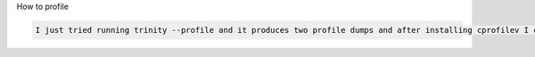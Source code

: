  
How to profile

.. code:: bash

    I just tried running trinity --profile and it produces two profile dumps and after installing cprofilev I can simply run cprofilev -f <name-of-dump-file> to start inspecting.
